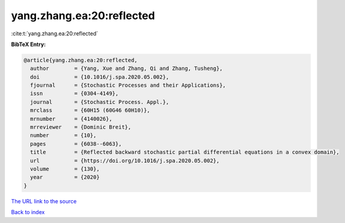 yang.zhang.ea:20:reflected
==========================

:cite:t:`yang.zhang.ea:20:reflected`

**BibTeX Entry:**

.. code-block:: bibtex

   @article{yang.zhang.ea:20:reflected,
     author        = {Yang, Xue and Zhang, Qi and Zhang, Tusheng},
     doi           = {10.1016/j.spa.2020.05.002},
     fjournal      = {Stochastic Processes and their Applications},
     issn          = {0304-4149},
     journal       = {Stochastic Process. Appl.},
     mrclass       = {60H15 (60G46 60H10)},
     mrnumber      = {4140026},
     mrreviewer    = {Dominic Breit},
     number        = {10},
     pages         = {6038--6063},
     title         = {Reflected backward stochastic partial differential equations in a convex domain},
     url           = {https://doi.org/10.1016/j.spa.2020.05.002},
     volume        = {130},
     year          = {2020}
   }

`The URL link to the source <https://doi.org/10.1016/j.spa.2020.05.002>`__


`Back to index <../By-Cite-Keys.html>`__
